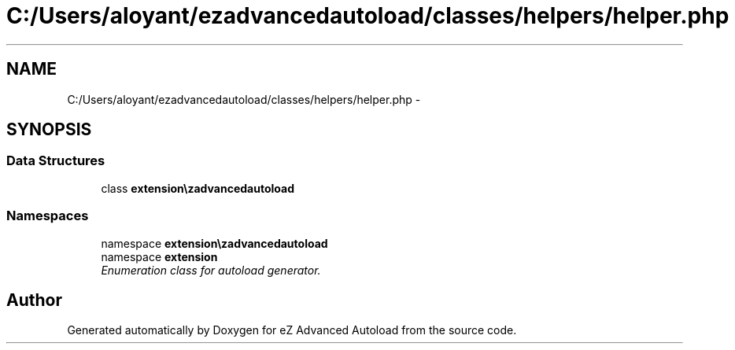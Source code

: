 .TH "C:/Users/aloyant/ezadvancedautoload/classes/helpers/helper.php" 3 "Fri Mar 9 2012" "Version 1.0.0-RC" "eZ Advanced Autoload" \" -*- nroff -*-
.ad l
.nh
.SH NAME
C:/Users/aloyant/ezadvancedautoload/classes/helpers/helper.php \- 
.SH SYNOPSIS
.br
.PP
.SS "Data Structures"

.in +1c
.ti -1c
.RI "class \fBextension\\ezadvancedautoload\\classes\\helpers\\Helper\fP"
.br
.in -1c
.SS "Namespaces"

.in +1c
.ti -1c
.RI "namespace \fBextension\\ezadvancedautoload\\classes\\helpers\fP"
.br
.ti -1c
.RI "namespace \fBextension\fP"
.br
.RI "\fIEnumeration class for autoload generator\&. \fP"
.in -1c
.SH "Author"
.PP 
Generated automatically by Doxygen for eZ Advanced Autoload from the source code\&.
